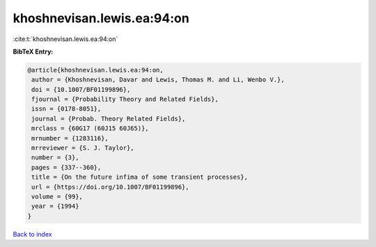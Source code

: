 khoshnevisan.lewis.ea:94:on
===========================

:cite:t:`khoshnevisan.lewis.ea:94:on`

**BibTeX Entry:**

.. code-block:: bibtex

   @article{khoshnevisan.lewis.ea:94:on,
    author = {Khoshnevisan, Davar and Lewis, Thomas M. and Li, Wenbo V.},
    doi = {10.1007/BF01199896},
    fjournal = {Probability Theory and Related Fields},
    issn = {0178-8051},
    journal = {Probab. Theory Related Fields},
    mrclass = {60G17 (60J15 60J65)},
    mrnumber = {1283116},
    mrreviewer = {S. J. Taylor},
    number = {3},
    pages = {337--360},
    title = {On the future infima of some transient processes},
    url = {https://doi.org/10.1007/BF01199896},
    volume = {99},
    year = {1994}
   }

`Back to index <../By-Cite-Keys.rst>`_
